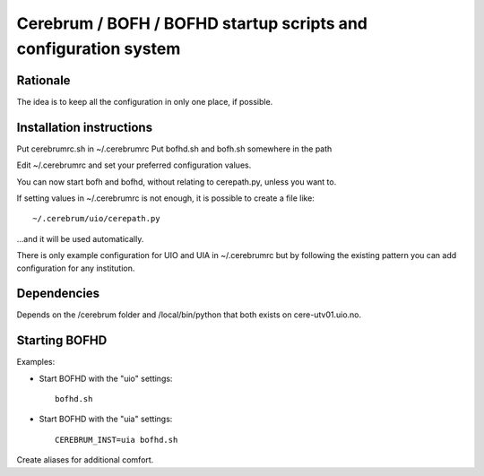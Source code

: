 ================================================================
Cerebrum / BOFH / BOFHD startup scripts and configuration system
================================================================

Rationale
=========

The idea is to keep all the configuration in only one place, if possible.

Installation instructions
=========================

Put cerebrumrc.sh in ~/.cerebrumrc
Put bofhd.sh and bofh.sh somewhere in the path

Edit ~/.cerebrumrc and set your preferred configuration values.

You can now start bofh and bofhd, without relating to cerepath.py, unless you want to.

If setting values in ~/.cerebrumrc is not enough, it is possible to create a file like::

  ~/.cerebrum/uio/cerepath.py

...and it will be used automatically.

There is only example configuration for UIO and UIA in ~/.cerebrumrc but by following the existing pattern you can add configuration for any institution.


Dependencies
============

Depends on the /cerebrum folder and /local/bin/python that both exists on cere-utv01.uio.no.


Starting BOFHD
==============

Examples:

* Start BOFHD with the "uio" settings::

    bofhd.sh

* Start BOFHD with the "uia" settings::

    CEREBRUM_INST=uia bofhd.sh

Create aliases for additional comfort.
